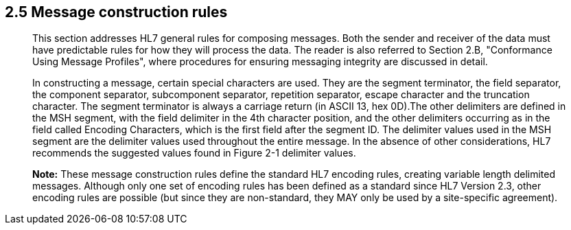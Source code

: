 == 2.5 Message construction rules 

____
This section addresses HL7 general rules for composing messages. Both the sender and receiver of the data must have predictable rules for how they will process the data. The reader is also referred to Section 2.B, "Conformance Using Message Profiles", where procedures for ensuring messaging integrity are discussed in detail.

In constructing a message, certain special characters are used. They are the segment terminator, the field separator, the component separator, subcomponent separator, repetition separator, escape character and the truncation character. The segment terminator is always a carriage return (in ASCII 13, hex 0D).The other delimiters are defined in the MSH segment, with the field delimiter in the 4th character position, and the other delimiters occurring as in the field called Encoding Characters, which is the first field after the segment ID. The delimiter values used in the MSH segment are the delimiter values used throughout the entire message. In the absence of other considerations, HL7 recommends the suggested values found in Figure 2-1 delimiter values.

*Note:* These message construction rules define the standard HL7 encoding rules, creating variable length delimited messages. Although only one set of encoding rules has been defined as a standard since HL7 Version 2.3, other encoding rules are possible (but since they are non-standard, they MAY only be used by a site-specific agreement).
____

